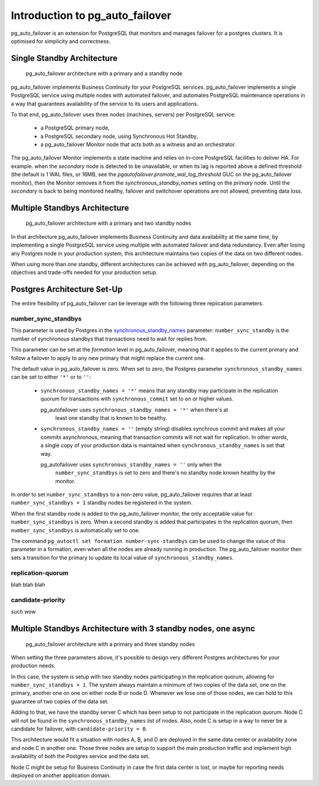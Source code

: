 Introduction to pg_auto_failover
================================

pg_auto_failover is an extension for PostgreSQL that monitors and manages failover
for a postgres clusters. It is optimised for simplicity and correctness.

Single Standby Architecture
---------------------------

.. figure:: ./tikz/arch-single-standby.svg
   :alt: pg_auto_failover Architecture with a primary and a standby node

   pg_auto_failover architecture with a primary and a standby node

pg_auto_failover implements Business Continuity for your PostgreSQL
services. pg_auto_failover implements a single PostgreSQL service using multiple
nodes with automated failover, and automates PostgreSQL maintenance
operations in a way that guarantees availability of the service to its users
and applications.

To that end, pg_auto_failover uses three nodes (machines, servers) per PostgreSQL
service:

  - a PostgreSQL primary node,
  - a PostgreSQL secondary node, using Synchronous Hot Standby,
  - a pg_auto_failover Monitor node that acts both as a witness and an orchestrator.

The pg_auto_failover Monitor implements a state machine and relies on in-core
PostgreSQL facilities to deliver HA. For example. when the *secondary* node
is detected to be unavailable, or when its lag is reported above a defined
threshold (the default is 1 WAL files, or 16MB, see the
`pgautofailover.promote_wal_log_threshold` GUC on the pg_auto_failover monitor), then the
Monitor removes it from the `synchronous_standby_names` setting on the
*primary* node. Until the *secondary* is back to being monitored healthy,
failover and switchover operations are not allowed, preventing data loss.

Multiple Standbys Architecture
------------------------------

.. figure:: ./tikz/arch-multi-standby.svg
   :alt: pg_auto_failover Architecture for a standalone PostgreSQL service

   pg_auto_failover architecture with a primary and two standby nodes

In that architecture pg_auto_failover implements Business Continuity and
data availability at the same time, by implementing a single PostgreSQL
service using multiple with automated failover and data redundancy. Even
after losing any Postgres node in your production system, this architecture
maintains two copies of the data on two different nodes.

When using more than one standby, different architectures can be achieved
with pg_auto_failover, depending on the objectives and trade-offs needed for
your production setup.

Postgres Architecture Set-Up
----------------------------

The entire flexibility of pg_auto_failover can be leverage with the
following three replication parameters.

number_sync_standbys
^^^^^^^^^^^^^^^^^^^^

This parameter is used by Postgres in the `synchronous_standby_names`__
parameter: ``number_sync_standby`` is the number of synchronous standbys
that transactions need to wait for replies from.

__ https://www.postgresql.org/docs/current/runtime-config-replication.html#GUC-SYNCHRONOUS-STANDBY-NAMES

This parameter can be set at the *formation* level in pg_auto_failover,
meaning that it applies to the current primary and follow a failover to
apply to any new primary that might replace the current one.

The default value in pg_auto_failover is zero. When set to zero, the
Postgres parameter ``synchronous_standby_names`` can be set to either
``'*'`` or to ``''``:

  - ``synchronous_standby_names = '*'`` means that any standby may
    participate in the replication quorum for transactions with
    ``synchronous_commit`` set to ``on`` or higher values.

    pg_autofailover uses ``synchronous_standby_names = '*'`` when there's at
	least one standby that is known to be healthy.

  - ``synchronous_standby_names = ''`` (empty string) disables synchrous
    commit and makes all your commits asynchronous, meaning that transaction
    commits will not wait for replication. In other words, a single copy of
    your production data is maintained when ``synchronous_standby_names`` is
    set that way.

    pg_autofailover uses ``synchronous_standby_names = ''`` only when the
	``number_sync_standbys`` is set to zero and there's no standby node
	known healthy by the monitor.

In order to set ``number_sync_standbys`` to a non-zero value,
pg_auto_failover requires that at least ``number_sync_standbys + 1`` standby
nodes be registered in the system.

When the first standby node is added to the pg_auto_failover monitor, the
only acceptable value for ``number_sync_standbys`` is zero. When a second
standby is added that participates in the replication quorum, then
``number_sync_standbys`` is automatically set to one.

The command ``pg_autoctl set formation number-sync-standbys`` can be used to
change the value of this parameter in a formation, even when all the nodes
are already running in production. The pg_auto_failover monitor then sets a
transition for the primary to update its local value of
``synchronous_standby_names``.

replication-quorum
^^^^^^^^^^^^^^^^^^

blah blah blah

candidate-priority
^^^^^^^^^^^^^^^^^^

such wow


Multiple Standbys Architecture with 3 standby nodes, one async
--------------------------------------------------------------

.. figure:: ./tikz/arch-three-standby-one-async.svg
   :alt: pg_auto_failover architecture with a primary and three standby nodes

   pg_auto_failover architecture with a primary and three standby nodes

When setting the three parameters above, it's possible to design very
different Postgres architectures for your production needs.

In this case, the system is setup with two standby nodes participating in
the replication quorum, allowing for ``number_sync_standbys = 1``. The
system always maintain a minimum of two copies of the data set, one on the
primary, another one on one on either node B or node D. Whenever we lose one
of those nodes, we can hold to this guarantee of two copies of the data set.

Adding to that, we have the standby server C which has been setup to not
participate in the replication quorum. Node C will not be found in the
``synchronous_standby_names`` list of nodes. Also, node C is setup in a way
to never be a candidate for failover, with ``candidate-priority = 0``.

This architecture would fit a situation with nodes A, B, and D are deployed
in the same data center or availability zone and node C in another one.
Those three nodes are setup to support the main production traffic and
implement high availability of both the Postgres service and the data set.

Node C might be setup for Business Continuity in case the first data center
is lost, or maybe for reporting needs deployed on another application
domain.
